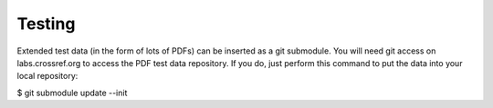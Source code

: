Testing
=====================================================

Extended test data (in the form of lots of PDFs)
can be inserted as a git submodule. You will need
git access on labs.crossref.org to access the
PDF test data repository. If you do, just perform
this command to put the data into your local
repository:

$ git submodule update --init